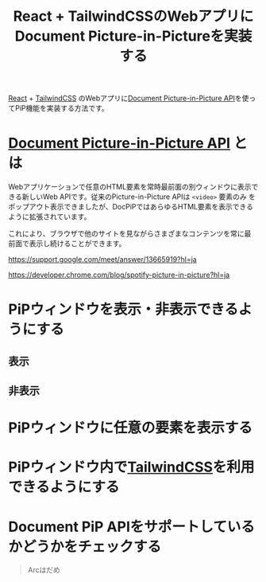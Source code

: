 :PROPERTIES:
:ID:       3708581E-37D7-4543-8553-85395E3FB8E6
:END:
#+title: React + TailwindCSSのWebアプリにDocument Picture-in-Pictureを実装する
#+filetags: :wip:article:web:React:

[[id:F581B8C4-23D6-470A-A9EB-D5F1A84B4C34][React]] + [[id:E1EE03DF-3856-44CE-B5EA-F572BCDFA4D4][TailwindCSS]] のWebアプリに[[id:F97C8B48-2491-4A33-B2FD-24EB12416544][Document Picture-in-Picture API]]を使ってPiP機能を実装する方法です。

* [[Id:F97C8B48-2491-4A33-B2FD-24EB12416544][Document Picture-in-Picture API]] とは
Webアプリケーションで任意のHTML要素を常時最前面の別ウィンドウに表示で
きる新しいWeb APIです。従来のPicture-in-Picture APIは ~<video>~ 要素のみ
をポップアウト表示できましたが、DocPiPではあらゆるHTML要素を表示できる
ように拡張されています。

これにより、ブラウザで他のサイトを見ながらさまざまなコンテンツを常に最
前面で表示し続けることができます。

https://support.google.com/meet/answer/13665919?hl=ja

https://developer.chrome.com/blog/spotify-picture-in-picture?hl=ja

* PiPウィンドウを表示・非表示できるようにする

** 表示

** 非表示

* PiPウィンドウに任意の要素を表示する

* PiPウィンドウ内で[[id:E1EE03DF-3856-44CE-B5EA-F572BCDFA4D4][TailwindCSS]]を利用できるようにする

* Document PiP APIをサポートしているかどうかをチェックする
#+begin_quote
Arcはだめ
#+end_quote
